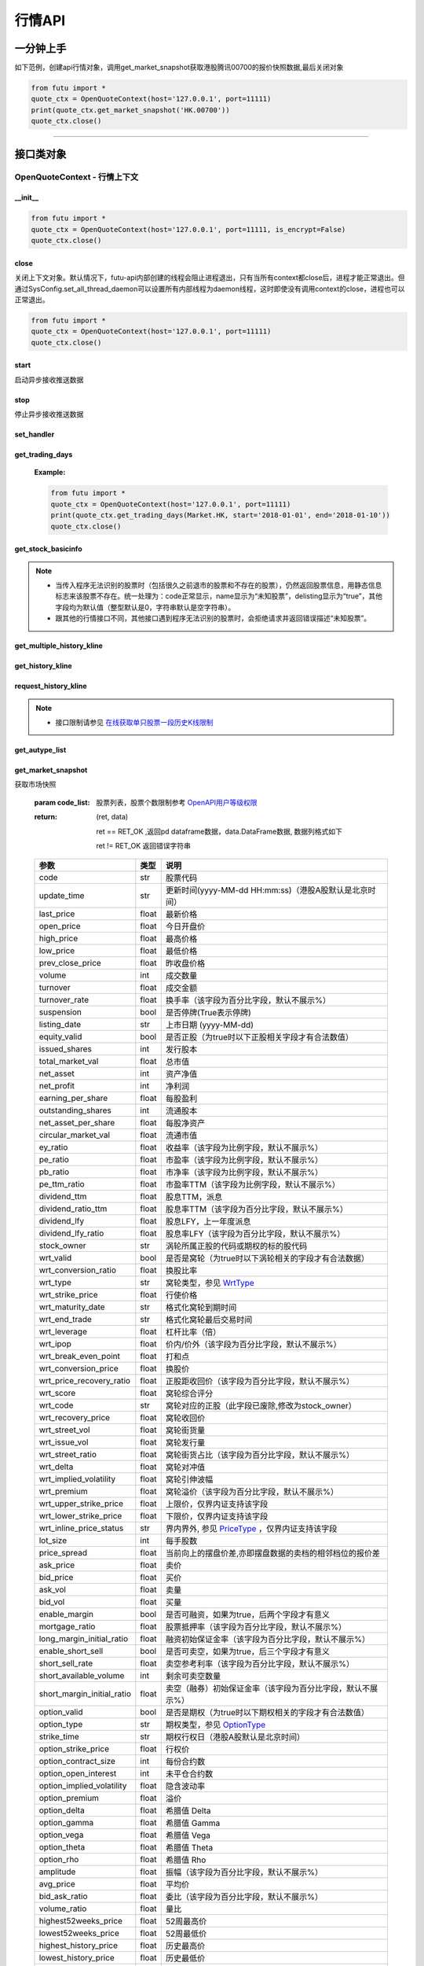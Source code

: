 .. role:: strike
    :class: strike
.. role:: red-strengthen
    :class: red-strengthen


========
行情API
========

 .. _Market: Base_API.html#market
 
 .. _MarketState: Base_API.html#marketstate
 
 .. _SecurityType: Base_API.html#securitytype

 .. _WrtType: Base_API.html#wrttype
 
 .. _SubType: Base_API.html#subtype
 
 .. _KLType: Base_API.html#kltype-k
 
 .. _KLDataStatus: Base_API.html#kldatastatus-k
 
 .. _AuType: Base_API.html#autype-k
 
 .. _KLNoDataMode: Base_API.html#klnodatamode-k
 
 .. _KL_FIELD : Base_API.html#kl-field-k
 
 .. _TickerDirect: Base_API.html#tickerdirect
 
 .. _Plate: Base_API.html#plate
  
 .. _StockHolder: Base_API.html#stockholder

 .. _OptionType: Base_API.html#optiontype

 .. _OptionCondType: Base_API.html#optioncondtype
 
 .. _SysNotifyType: Base_API.html#sysnotifytype
 
 .. _GtwEventType: Base_API.html#gtweventtype

 .. _ProgramStatusType: Base_API.html#programstatustype

 .. _TradeDateType: Base_API.html#tradedatetype
 
 .. _SecurityReferenceType: Base_API.html#securityreferencetype
 
 .. _PushDataType: Base_API.html#pushdatatype
 
 .. _TickerType: Base_API.html#tickertype

 .. _DarkStatus: Base_API.html#darkstatus
 
 .. _SecurityStatus: Base_API.html#securitystatus
 
 .. _OptionAreaType: Base_API.html#optionareatype
 
 .. _IndexOptionType: Base_API.html#indexoptiontype
 
 .. _WarrantType: Base_API.html#warranttype

 .. _Issuer: Base_API.html#issuer

 .. _IpoPeriod: Base_API.html#ipoperiod

 .. _PriceType: Base_API.html#pricetype

 .. _WarrantStatus: Base_API.html#warrantstatus

 .. _ModifyUserSecurity: Base_API.html#modifyusersecurityop

 .. _SortField: Base_API.html#sortfield

 .. _SysConfig.enable_proto_encrypt: Base_API.html#enable_proto_encrypt

 .. _StockField: Base_API.html#stockfield

 .. _SortDir: Base_API.html#sortdir

一分钟上手
============

如下范例，创建api行情对象，调用get_market_snapshot获取港股腾讯00700的报价快照数据,最后关闭对象

.. code:: python

    from futu import *
    quote_ctx = OpenQuoteContext(host='127.0.0.1', port=11111)
    print(quote_ctx.get_market_snapshot('HK.00700'))
    quote_ctx.close()
    
----------------------------


接口类对象
==========

OpenQuoteContext - 行情上下文
-------------------------------------------

__init__
~~~~~~~~~~~~~~~~~~~~~~~~~~~~~~~~~~~~

..  py:function:: __init__(host='127.0.0.1', port=11111, is_encrypt=None)

 构造函数

 :param host: str FutuOpenD监听的IP地址
 :param port: int FutuOpenD监听的IP端口
 :param is_encrypt: bool 是否启用加密。默认为None，表示使用 SysConfig.enable_proto_encrypt_ 的设置。

.. code:: python

    from futu import *
    quote_ctx = OpenQuoteContext(host='127.0.0.1', port=11111, is_encrypt=False)
    quote_ctx.close()


close
~~~~~~~~~~~~~~~~~~~~~~~~~~~~~~~~~~~~

..  py:function:: close

关闭上下文对象。默认情况下，futu-api内部创建的线程会阻止进程退出，只有当所有context都close后，进程才能正常退出。但通过SysConfig.set_all_thread_daemon可以设置所有内部线程为daemon线程，这时即使没有调用context的close，进程也可以正常退出。

.. code:: python

    from futu import *
    quote_ctx = OpenQuoteContext(host='127.0.0.1', port=11111)
    quote_ctx.close()
    
    
start
~~~~~~~~~~~~~~~~~~~~~~~~~~~~~~~~~~~~

..  py:function:: start

启动异步接收推送数据


stop
~~~~~~~~~~~~~~~~~~~~~~~~~~~~~~~~~~~~

..  py:function:: stop

停止异步接收推送数据


set_handler
~~~~~~~~~~~~~~~~~~~~~~~~~~~~~~~~~~~~

..  py:function:: set_handler(self, handler)

 设置异步回调处理对象

 :param handler: 回调处理对象，必须是以下类的子类实例

            ===============================    =========================
             类名                                 说明
            ===============================    =========================
            SysNotifyHandlerBase				OpenD通知处理基类
            StockQuoteHandlerBase               报价处理基类
            OrderBookHandlerBase                摆盘处理基类
            CurKlineHandlerBase                 实时k线处理基类
            TickerHandlerBase                   逐笔处理基类
            RTDataHandlerBase                   分时数据处理基类
            BrokerHandlerBase                   经济队列处理基类
            ===============================    =========================
 :return ret: RET_OK: 设置成功

        其它: 设置失败

get_trading_days
~~~~~~~~~~~~~~~~~~~~~~~~~~~~~~~~~~~~

..  py:function:: get_trading_days(self, market, start=None, end=None)

 获取交易日

 :param market: 市场类型，Market_
 :param start: 起始日期。例如'2018-01-01'。
 :param end: 结束日期。例如'2018-01-01'。
         start和end的组合如下：
            
            ==========    ==========    ========================================
            start类型      end类型       说明
            ==========    ==========    ========================================
            str            str           start和end分别为指定的日期
            None           str           start为end往前365天
            str            None          end为start往后365天
            None           None          end为当前日期，start为end往前365天
            ==========    ==========    ========================================
 :return: (ret_code, content)

        成功时返回(RET_OK, content)，content为字典列表，失败时返回(RET_ERROR, content)，其中content是错误描述字符串


        =================   ===========   ==============================================================================
        参数                  类型                        说明
        =================   ===========   ==============================================================================
        time                str            时间
        trade_date_type     str            标志是一天、上午半天、下午半天，参见 TradeDateType_
        =================   ===========   ==============================================================================

 .. code:: python

        [{'time': '2018-12-22', 'trade_date_type': 'WHOLE'},
         {'time': '2018-12-23', 'trade_date_type': 'WHOLE'},
         {'time': '2018-12-24', 'trade_date_type': 'MORNING'}]

..



        
 :Example:

 .. code:: python

    from futu import *
    quote_ctx = OpenQuoteContext(host='127.0.0.1', port=11111)
    print(quote_ctx.get_trading_days(Market.HK, start='2018-01-01', end='2018-01-10'))
    quote_ctx.close()

get_stock_basicinfo
~~~~~~~~~~~~~~~~~~~~~~~~~~~~~~~~~~~~

..  py:function:: get_stock_basicinfo(self, market, stock_type=SecurityType.STOCK, code_list=None)

 获取指定市场中特定类型的股票基本信息
 
 :param market: 市场类型 Market_
 :param stock_type: 股票类型，参见 SecurityType_，但不支持SecurityType.DRVT 
 :param code_list: 如果不为None，应该是股票code的iterable类型，将只返回指定的股票信息
 :return: (ret_code, content)

        ret_code 等于RET_OK时， content为Pandas.DataFrame数据, 否则为错误原因字符串, 数据列格式如下
        
        =================   ===========   ==============================================================================
        参数                  类型                        说明
        =================   ===========   ==============================================================================
        code                str            股票代码
        name                str            名字
        lot_size            int            每手数量
        stock_type          str            股票类型，参见 SecurityType_
        stock_child_type    str            窝轮子类型，参见 WrtType_
        stock_owner         str            涡轮所属正股的代码，或期权标的股的代码
        option_type         str            期权类型，查看 OptionType_
        strike_time         str            期权行权日（港股A股默认是北京时间）
        strike_price        float          期权行权价
        suspension          bool           期权是否停牌(True表示停牌)
        listing_date        str            上市时间
        stock_id            int            股票id
        delisting           bool           是否退市
        index_option_type   str            指数期权类型
        =================   ===========   ==============================================================================

 :Example:

 .. code-block:: python

    from futu import *
    quote_ctx = OpenQuoteContext(host='127.0.0.1', port=11111)
    print(quote_ctx.get_stock_basicinfo(Market.HK, SecurityType.WARRANT))
    print(quote_ctx.get_stock_basicinfo(Market.US, SecurityType.STOCK, 'US.AAPL'))
    quote_ctx.close()

.. note::

    * 当传入程序无法识别的股票时（包括很久之前退市的股票和不存在的股票），仍然返回股票信息，用静态信息标志来该股票不存在。统一处理为：code正常显示，name显示为“未知股票”，delisting显示为“true”，其他字段均为默认值（整型默认是0，字符串默认是空字符串）。
    * 跟其他的行情接口不同，其他接口遇到程序无法识别的股票时，会拒绝请求并返回错误描述“未知股票”。

:strike:`get_multiple_history_kline`
~~~~~~~~~~~~~~~~~~~~~~~~~~~~~~~~~~~~

..  py:function:: get_multiple_history_kline(self, codelist, start=None, end=None, ktype=KLType.K_DAY, autype=AuType.QFQ)

 获取多只股票的本地历史k线数据

 :param codelist: 股票代码列表，list或str。例如：['HK.00700', 'HK.00001']，'HK.00700,SZ.399001'
 :param start: 起始时间，，例如'2017-06-20'
 :param end: 结束时间，例如'2017-07-20'
 :param ktype: k线类型，参见 KLType_
 :param autype: 复权类型，参见 AuType_
 :return: 成功时返回(RET_OK, [data])，data是DataFrame数据, 数据列格式如下

    =================   ===========   ==============================================================================
    参数                  类型                        说明
    =================   ===========   ==============================================================================
    code                str            股票代码
    time_key            str            k线时间（港股A股默认是北京时间）
    open                float          开盘价
    close               float          收盘价
    high                float          最高价
    low                 float          最低价
    pe_ratio            float          市盈率
    turnover_rate       float          换手率（该字段为百分比字段，默认不展示%）
    volume              int            成交量
    turnover            float          成交额
    change_rate         float          涨跌幅（该字段为百分比字段，默认不展示%）
    last_close          float          昨收价
    =================   ===========   ==============================================================================

	失败时返回(RET_ERROR, data)，其中data是错误描述字符串
	
 :Example:

 .. code-block:: python

    from futu import *
    quote_ctx = OpenQuoteContext(host='127.0.0.1', port=11111)
    print(quote_ctx.get_multiple_history_kline(['HK.00700'], '2017-06-20', '2017-06-25', KLType.K_DAY, AuType.QFQ))
    quote_ctx.close()

:strike:`get_history_kline`
~~~~~~~~~~~~~~~~~~~~~~~~~~~~~~~~~~~~

..  py:function:: get_history_kline(self, code, start=None, end=None, ktype=KLType.K_DAY, autype=AuType.QFQ, fields=[KL_FIELD.ALL])

 :strike:`得到本地历史k线，需先参照帮助文档下载k线`

 :param code: 股票代码
 :param start: 开始时间，例如'2017-06-20'。
 :param end:  结束时间，例如'2017-06-30'。
            start和end的组合如下：
			
              ==========    ==========    ========================================
              start类型      end类型       说明
              ==========    ==========    ========================================
                str            str           start和end分别为指定的日期
                None           str           start为end往前365天
                str            None          end为start往后365天
                None           None          end为当前日期，start为end往前365天
              ==========    ==========    ========================================
 :param ktype: k线类型， 参见 KLType_ 定义
 :param autype: 复权类型, 参见 AuType_ 定义
 :param fields: 需返回的字段列表，参见 KL_FIELD_ 定义 KL_FIELD.ALL  KL_FIELD.OPEN ....
 :return: (ret, data)

        ret == RET_OK 返回pd Dataframe数据, 数据列格式如下

        ret != RET_OK 返回错误字符串

    =================   ===========   ==============================================================================
    参数                  类型                        说明
    =================   ===========   ==============================================================================
    code                str            股票代码
    time_key            str            k线时间（港股A股默认是北京时间）
    open                float          开盘价
    close               float          收盘价
    high                float          最高价
    low                 float          最低价
    pe_ratio            float          市盈率
    turnover_rate       float          换手率（该字段为百分比字段，默认不展示%）
    volume              int            成交量
    turnover            float          成交额
    change_rate         float          涨跌幅（该字段为百分比字段，默认不展示%）
    last_close          float          昨收价
    =================   ===========   ==============================================================================

	
 :Example:

 .. code:: python

    from futu import *
    quote_ctx = OpenQuoteContext(host='127.0.0.1', port=11111)
    print(quote_ctx.get_history_kline('HK.00700', start='2017-06-20', end='2017-06-22'))
    quote_ctx.close()

request_history_kline
~~~~~~~~~~~~~~~~~~~~~~~~~~~~~~~~~~~~

..  py:function:: request_history_kline(self, code, start=None, end=None, ktype=KLType.K_DAY, autype=AuType.QFQ, fields=[KL_FIELD.ALL], max_count=1000, page_req_key=None)

 获取k线，不需要事先下载k线数据。

 :param code: 股票代码
 :param start: 开始时间，例如'2017-06-20'
 :param end:  结束时间，例如'2017-07-20'。
              start和end的组合如下：
			  
              ==========    ==========    ========================================
              start类型      end类型       说明
              ==========    ==========    ========================================
                str            str           start和end分别为指定的日期
                None           str           start为end往前365天
                str            None          end为start往后365天
                None           None          end为当前日期，start为end往前365天
              ==========    ==========    ========================================
			  
 :param ktype: k线类型， 参见 KLType_ 定义
 :param autype: 复权类型, 参见 AuType_ 定义
 :param fields: 需返回的字段列表，参见 KL_FIELD_ 定义 KL_FIELD.ALL  KL_FIELD.OPEN ....
 :param max_count: 本次请求最大返回的数据点个数，传None表示返回start和end之间所有的数据。
 :param page_req_key: 分页请求的key。如果start和end之间的数据点多于max_count，那么后续请求时，要传入上次调用返回的page_req_key。初始请求时应该传None。
 :return: (ret, data, page_req_key)

        ret == RET_OK 返回pd dataframe数据，data.DataFrame数据, 数据列格式如下。page_req_key在分页请求时（即max_count>0）可能返回，并且需要在后续的请求中传入。如果没有更多数据，page_req_key返回None。

        ret != RET_OK 返回错误字符串

    =================   ===========   ==============================================================================
    参数                  类型                        说明
    =================   ===========   ==============================================================================
    code                str            股票代码
    time_key            str            k线时间（港股A股默认是北京时间）
    open                float          开盘价
    close               float          收盘价
    high                float          最高价
    low                 float          最低价
    pe_ratio            float          市盈率（该字段为比例字段，默认不展示%）
    turnover_rate       float          换手率
    volume              int            成交量
    turnover            float          成交额
    change_rate         float          涨跌幅
	last_close          float          昨收价
    =================   ===========   ==============================================================================

	
 :Example:

 .. code:: python

    from futu import *
    quote_ctx = OpenQuoteContext(host='127.0.0.1', port=11111)
    ret, data, page_req_key = quote_ctx.request_history_kline('HK.00700', start='2017-06-20', end='2018-06-22', max_count=50) #请求开头50个数据
    print(ret, data)
    ret, data, page_req_key = quote_ctx.request_history_kline('HK.00700', start='2017-06-20', end='2018-06-22', max_count=50, page_req_key=page_req_key) #请求下50个数据
    print(ret, data)
    quote_ctx.close()

.. note::

    * 接口限制请参见 `在线获取单只股票一段历史K线限制 <../protocol/intro.html#id37>`_
	
:strike:`get_autype_list`
~~~~~~~~~~~~~~~~~~~~~~~~~~~~~~~~~~~~

..  py:function:: get_autype_list(self, code_list)

 获取给定股票列表的复权因子

 :param code_list: 股票列表，例如['HK.00700']
 :return: (ret, data)

        ret == RET_OK 返回pd dataframe数据，data.DataFrame数据, 数据列格式如下

        ret != RET_OK 返回错误字符串

 =====================   ===========   ====================================================================================
 参数                      类型                        说明
 =====================   ===========   ====================================================================================
 code                    str            股票代码
 ex_div_date             str            除权除息日
 split_ratio             float          拆合股比例（该字段为比例字段，展示为小数表示）例如，对于5股合1股为5.0，对于1股拆5股为0.2
 per_cash_div            float          每股派现
 per_share_div_ratio     float          每股送股比例（该字段为比例字段，展示为小数表示）
 per_share_trans_ratio   float          每股转增股比例（该字段为比例字段，展示为小数表示）
 allotment_ratio         float          每股配股比例（该字段为比例字段，展示为小数表示）
 allotment_price         float          配股价
 stk_spo_ratio           float          增发比例（该字段为比例字段，展示为小数表示）
 stk_spo_price           float          增发价格
 forward_adj_factorA     float          前复权因子A
 forward_adj_factorB     float          前复权因子B
 backward_adj_factorA    float          后复权因子A
 backward_adj_factorB    float          后复权因子B
 =====================   ===========   ====================================================================================
		
 :Example:

 .. code:: python

    from futu import *
    quote_ctx = OpenQuoteContext(host='127.0.0.1', port=11111)
    print(quote_ctx.get_autype_list(["HK.00700"]))
    quote_ctx.close()

get_market_snapshot
~~~~~~~~~~~~~~~~~~~~~~~~~~~~~~~~~~~~

..  py:function:: get_market_snapshot(self, code_list)

获取市场快照

 :param code_list: 股票列表，股票个数限制参考 `OpenAPI用户等级权限 <../protocol/intro.html#id31>`_
 :return: (ret, data)

        ret == RET_OK ,返回pd dataframe数据，data.DataFrame数据, 数据列格式如下

        ret != RET_OK 返回错误字符串

 ============================   =============   ===================================================================
 参数                             类型                       说明
 ============================   =============   ===================================================================
 code                            str            股票代码
 update_time                     str            更新时间(yyyy-MM-dd HH:mm:ss)（港股A股默认是北京时间）
 last_price                      float          最新价格
 open_price                      float          今日开盘价
 high_price                      float          最高价格
 low_price                       float          最低价格
 prev_close_price                float          昨收盘价格
 volume                          int            成交数量
 turnover                        float          成交金额
 turnover_rate                   float          换手率（该字段为百分比字段，默认不展示%）
 suspension                      bool           是否停牌(True表示停牌)
 listing_date                    str            上市日期 (yyyy-MM-dd)
 equity_valid                    bool           是否正股（为true时以下正股相关字段才有合法数值）
 issued_shares                   int            发行股本
 total_market_val                float          总市值
 net_asset                       int            资产净值
 net_profit                      int            净利润
 earning_per_share               float          每股盈利
 outstanding_shares              int            流通股本
 net_asset_per_share             float          每股净资产
 circular_market_val             float          流通市值
 ey_ratio                        float          收益率（该字段为比例字段，默认不展示%）
 pe_ratio                        float          市盈率（该字段为比例字段，默认不展示%）
 pb_ratio                        float          市净率（该字段为比例字段，默认不展示%）
 pe_ttm_ratio                    float          市盈率TTM（该字段为比例字段，默认不展示%）
 dividend_ttm                    float          股息TTM，派息
 dividend_ratio_ttm              float          股息率TTM（该字段为百分比字段，默认不展示%）
 dividend_lfy                    float          股息LFY，上一年度派息
 dividend_lfy_ratio              float          股息率LFY（该字段为百分比字段，默认不展示%）
 stock_owner                     str            涡轮所属正股的代码或期权的标的股代码
 wrt_valid                       bool           是否是窝轮（为true时以下涡轮相关的字段才有合法数据）
 wrt_conversion_ratio            float          换股比率
 wrt_type                        str            窝轮类型，参见 WrtType_
 wrt_strike_price                float          行使价格
 wrt_maturity_date               str            格式化窝轮到期时间
 wrt_end_trade                   str            格式化窝轮最后交易时间
 wrt_leverage                    float          杠杆比率（倍）
 wrt_ipop                        float          价内/价外（该字段为百分比字段，默认不展示%）
 wrt_break_even_point            float          打和点
 wrt_conversion_price            float          换股价
 wrt_price_recovery_ratio        float          正股距收回价（该字段为百分比字段，默认不展示%）
 wrt_score                       float          窝轮综合评分
 wrt_code                        str            窝轮对应的正股（此字段已废除,修改为stock_owner）
 wrt_recovery_price              float          窝轮收回价
 wrt_street_vol                  float          窝轮街货量
 wrt_issue_vol                   float          窝轮发行量
 wrt_street_ratio                float          窝轮街货占比（该字段为百分比字段，默认不展示%）
 wrt_delta                       float          窝轮对冲值
 wrt_implied_volatility          float          窝轮引伸波幅
 wrt_premium                     float          窝轮溢价（该字段为百分比字段，默认不展示%）
 wrt_upper_strike_price          float          上限价，仅界内证支持该字段
 wrt_lower_strike_price          float          下限价，仅界内证支持该字段
 wrt_inline_price_status         str            界内界外, 参见 PriceType_ ，仅界内证支持该字段
 lot_size                        int            每手股数
 price_spread                    float          当前向上的摆盘价差,亦即摆盘数据的卖档的相邻档位的报价差
 ask_price                       float          卖价
 bid_price                       float          买价
 ask_vol                         float          卖量
 bid_vol                         float          买量
 enable_margin                   bool           是否可融资，如果为true，后两个字段才有意义
 mortgage_ratio                  float          股票抵押率（该字段为百分比字段，默认不展示%）
 long_margin_initial_ratio       float          融资初始保证金率（该字段为百分比字段，默认不展示%）
 enable_short_sell               bool           是否可卖空，如果为true，后三个字段才有意义
 short_sell_rate                 float          卖空参考利率（该字段为百分比字段，默认不展示%）
 short_available_volume          int            剩余可卖空数量
 short_margin_initial_ratio      float          卖空（融券）初始保证金率（该字段为百分比字段，默认不展示%）
 option_valid                    bool           是否是期权（为true时以下期权相关的字段才有合法数值）
 option_type                     str            期权类型，参见 OptionType_
 strike_time                     str            期权行权日（港股A股默认是北京时间）
 option_strike_price             float          行权价
 option_contract_size            int            每份合约数
 option_open_interest            int            未平仓合约数
 option_implied_volatility       float          隐含波动率
 option_premium                  float          溢价
 option_delta                    float          希腊值 Delta
 option_gamma                    float          希腊值 Gamma
 option_vega                     float          希腊值 Vega
 option_theta                    float          希腊值 Theta
 option_rho                      float          希腊值 Rho
 amplitude                       float          振幅（该字段为百分比字段，默认不展示%）
 avg_price                       float          平均价
 bid_ask_ratio                   float          委比（该字段为百分比字段，默认不展示%）
 volume_ratio                    float          量比
 highest52weeks_price            float          52周最高价
 lowest52weeks_price             float          52周最低价
 highest_history_price           float          历史最高价
 lowest_history_price            float          历史最低价
 plate_valid                     bool           是否为板块类型（为true时以下板块类型字段才有合法数值）
 plate_raise_count               int            板块类型上涨支数
 plate_fall_count                int            板块类型下跌支数
 plate_equal_count               int            板块类型平盘支数
 index_valid                     bool           是否有指数类型（为true时以下指数类型字段才有合法数值）
 index_raise_count               int            指数类型上涨支数
 index_fall_count                int            指数类型下跌支数
 index_equal_count               int            指数类型平盘支数
 status                          str            股票状态，见 SecurityStatus_ 
 net_open_interest               int            净未平仓合约数
 expiry_date_distance            int            距离到期日天数
 contract_nominal_value          float          合约名义金额
 owner_lot_multiplier            float          相等正股手数，指数期权无该字段
 option_area_type                str            期权地区类型，见 OptionAreaType_
 contract_multiplier             float          合约乘数，指数期权特有字段
 pre_price                       float          盘前价格。 
 pre_high_price                  float          盘前最高价。 
 pre_low_price                   float          盘前最低价。 
 pre_volume                      int            盘前成交量。 
 pre_turnover                    float          盘前成交额。 
 pre_change_val                  float          盘前涨跌额。 
 pre_change_rate                 float          盘前涨跌幅（该字段为百分比字段，默认不展示%）。 
 pre_amplitude                   float          盘前振幅（该字段为百分比字段，默认不展示%）。 
 after_price                       float          盘后价格。 
 after_high_price                  float          盘后最高价。 
 after_low_price                   float          盘后最低价。 
 after_volume                      int            盘后成交量。 科创板支持该数据。
 after_turnover                    float          盘后成交额。 科创板支持该数据。
 after_change_val                  float          盘后涨跌额。 
 after_change_rate                 float          盘后涨跌幅（该字段为百分比字段，默认不展示%）。 
 after_amplitude                   float          盘后振幅（该字段为百分比字段，默认不展示%）。 
 ============================   =============   ===================================================================

 :Example:

 .. code:: python

    from futu import *
    quote_ctx = OpenQuoteContext(host='127.0.0.1', port=11111)
    print(quote_ctx.get_market_snapshot(['SH.600000', 'HK.00700']))
    quote_ctx.close()

.. note::

    * 接口限制请参见 `获取股票快照限制 <../protocol/intro.html#id31>`_
	
get_rt_data
~~~~~~~~~~~~~~~~~~~~~~~~~~~~~~~~~~~~

..  py:function:: get_rt_data(self, code)

 获取指定股票的分时数据

 :param code: 股票代码，例如，HK.00700，US.AAPL
 :return (ret, data): ret == RET_OK 返回pd Dataframe数据, 数据列格式如下

        ret != RET_OK 返回错误字符串

=====================   ===========   ===================================================================
参数                      类型                        说明
=====================   ===========   ===================================================================
code                    str            股票代码
time                    str            时间(yyyy-MM-dd HH:mm:ss)（港股A股默认是北京时间）
is_blank                bool           数据状态；正常数据为False，伪造数据为True
opened_mins             int            零点到当前多少分钟
cur_price               float          当前价格
last_close              float          昨天收盘的价格
avg_price               float          平均价格（对于期权，该字段为None）
volume                  float          成交量
turnover                float          成交金额
=====================   ===========   ===================================================================

 :Example:

 .. code:: python

    from futu import *
    quote_ctx = OpenQuoteContext(host='127.0.0.1', port=11111)
    quote_ctx.subscribe(['HK.00700'], [SubType.RT_DATA])
    print(quote_ctx.get_rt_data('HK.00700'))
    quote_ctx.close()
	
get_plate_stock
~~~~~~~~~~~~~~~~~~~~~~~~~~~~~~~~~~~~

..  py:function:: get_plate_stock(self, plate_code, sort_field=SortField.CODE, ascend=True)

 获取特定板块下的股票列表

 :param plate_code: 板块代码，string，例如，“SH.BK0001”，“SH.BK0002”，先利用获取子板块列表函数获取子板块代码
 :param sort_field: 排序字段，SortField，根据哪些字段排序 SortField_
 :param ascend: 排序方向，bool，True升序，False降序

 :return (ret, data): ret == RET_OK 返回pd dataframe数据，data.DataFrame数据, 数据列格式如下

        ret != RET_OK 返回错误字符串

        =====================   ===========   ==============================================================
        参数                      类型                        说明
        =====================   ===========   ==============================================================
        code                    str            股票代码
        lot_size                int            每手股数
        stock_name              str            股票名称
        stock_type              str            股票类型，参见 SecurityType_
        list_time               str            上市时间（港股A股默认是北京时间）
        stock_id                int            股票id
        =====================   ===========   ==============================================================

 :Example:

 .. code:: python

    from futu import *
    quote_ctx = OpenQuoteContext(host='127.0.0.1', port=11111)
    print(quote_ctx.get_plate_stock('HK.BK1001'))
    quote_ctx.close()		
    	
.. note::

    *   该接口也可用于获取指数成份股, 如获取上证指数成份股:
    * 	接口限制请参见 `获取板块下的股票限制 <../protocol/intro.html#id33>`_
		 .. code:: python
		
		    from futu import *
		    quote_ctx = OpenQuoteContext(host='127.0.0.1', port=11111)
		    print(quote_ctx.get_plate_stock('SH.000001'))
		    quote_ctx.close()		
			    
    *   部分常用的板块或指数代码如下:
    
        =====================  ==============================================================
            代码                      说明
        =====================  ==============================================================
        HK.HSI Constituent         恒指成份股
        HK.HSCEI Stock             国指成份股
        HK.Motherboard             港股主板
        HK.GEM                     港股创业板
        HK.BK1910                  所有港股
        HK.BK1911                  主板H股
        HK.BK1912                  创业板H股
        HK.Fund                    港股基金
        HK.BK1600                  富途热门(港)
        SH.3000000                 上海主板
        SH.BK0901                  上证B股
        SH.BK0902                  深证B股 
        SH.3000002                 沪深指数
        SH.3000005                 沪深全部A股
        SH.BK0600                  富途热门(沪深)
        SH.BK0992                  科创板
        SZ.3000001                 深证主板
        SZ.3000003                 中小企业板块
        SZ.3000004                 深证创业板
        US.USAALL                  所有美股
        =====================  ==============================================================
   
        
get_plate_list
~~~~~~~~~~~~~~~~~~~~~~~~~~~~~~~~~~~~

..  py:function:: get_plate_list(self, market, plate_class)

 获取板块集合下的子板块列表

 :param market: 市场标识，注意这里不区分沪和深，输入沪或者深都会返回沪深市场的子板块（这个是和客户端保持一致的）参见 Market_
 :param plate_class: 板块分类，参见 Plate_
 :return (ret, data): ret == RET_OK 返回pd Dataframe数据，数据列格式如下

        ret != RET_OK 返回错误字符串

        =====================   ===========   ==============================================================
        参数                      类型                        说明
        =====================   ===========   ==============================================================
        code                    str            股票代码
        plate_name              str            板块名字
        plate_id                str            板块id
        =====================   ===========   ==============================================================

 :Example:

 .. code:: python

    from futu import *
    quote_ctx = OpenQuoteContext(host='127.0.0.1', port=11111)
    print(quote_ctx.get_plate_list(Market.HK, Plate.ALL))
    quote_ctx.close()
	
.. note::

    * 	接口限制请参见 `获取板块下的股票限制 <../protocol/intro.html#id32>`_    
	
get_broker_queue
~~~~~~~~~~~~~~~~~~~~~~~~~~~~~~~~~~~~

..  py:function:: get_broker_queue(self, code)

 获取股票的经纪队列

 :param code: 股票代码
 :return: (ret, bid_frame_table, ask_frame_table)或(ret, err_message, err_message)

        ret == RET_OK，bid_frame_table，ask_frame_table 返回pd dataframe数据，数据列格式如下

        ret != RET_OK 返回错误字符串

        bid_frame_table 经纪买盘数据
        
        =====================   ===========   ==============================================================
        参数                      类型                        说明
        =====================   ===========   ==============================================================
        code                    str             股票代码
        bid_broker_id           int             经纪买盘id
        bid_broker_name         str             经纪买盘名称
        bid_broker_pos          int             经纪档位
        =====================   ===========   ==============================================================

        ask_frame_table 经纪卖盘数据
        
        =====================   ===========   ==============================================================
        参数                      类型                        说明
        =====================   ===========   ==============================================================
        code                    str             股票代码
        ask_broker_id           int             经纪卖盘id
        ask_broker_name         str             经纪卖盘名称
        ask_broker_pos          int             经纪档位
        =====================   ===========   ==============================================================

 :Example:

 .. code:: python

    from futu import *
    quote_ctx = OpenQuoteContext(host='127.0.0.1', port=11111)
    quote_ctx.subscribe(['HK.00700'], [SubType.BROKER])
    print(quote_ctx.get_broker_queue('HK.00700'))
    quote_ctx.close()
		
subscribe
~~~~~~~~~~~~~~~~~~~~~~~~~~~~~~~~~~~~

..  py:function:: subscribe(self, code_list, subtype_list, is_first_push=True, subscribe_push=True)

 订阅注册需要的实时信息，指定股票和订阅的数据类型即可，港股订阅需要Lv2行情。 

 :param code_list: 需要订阅的股票代码列表
 :param subtype_list: 需要订阅的数据类型列表，参见 SubType_
 :param is_first_push: 订阅成功之后是否马上推送一次数据
 :param subscribe_push: 订阅后推送
 :return: (ret, err_message)

        ret == RET_OK err_message为None
        
        ret != RET_OK err_message为错误描述字符串
        
 :Example:

 .. code:: python

    from futu import *
    quote_ctx = OpenQuoteContext(host='127.0.0.1', port=11111)
    print(quote_ctx.subscribe(['HK.00700'], [SubType.QUOTE]))
    quote_ctx.close()

.. note::

    * 接口限制请参见 `订阅反订阅限制 <../protocol/intro.html#id28>`_
	
		
unsubscribe
~~~~~~~~~~~~~~~~~~~~~~~~~~~~~~~~~~~~

..  py:function:: unsubscribe(self, code_list, subtype_list, unsubscribe_all=False)

 取消订阅
 
 :param code_list: 取消订阅的股票代码列表
 :param subtype_list: 取消订阅的类型，参见 SubType_
 :param unsubscribe_all: 取消所有订阅，为True时忽略其他参数，或可使用 `unsubscribe_all <./Quote_API.html#unsubscribe_all>`_ 接口
 :return: (ret, err_message)
        
        ret == RET_OK err_message为None
        
        ret != RET_OK err_message为错误描述字符串
     
 :Example:

 .. code:: python

    from futu import *
    quote_ctx = OpenQuoteContext(host='127.0.0.1', port=11111)
    print(quote_ctx.unsubscribe(['HK.00700'], [SubType.QUOTE]))
    quote_ctx.close()	 
  
.. note::

    * 接口限制请参见 `订阅反订阅限制 <../protocol/intro.html#id28>`_

unsubscribe_all
~~~~~~~~~~~~~~~~~~~~~~~~~~~~~~~~~~~~

..  py:function:: unsubscribe_all(self)

 取消所有订阅

 :return: (ret, err_message)

        ret == RET_OK err_message为None

        ret != RET_OK err_message为错误描述字符串

 :Example:

 .. code:: python

    from futu import *
    quote_ctx = OpenQuoteContext(host='127.0.0.1', port=11111)
    print(quote_ctx.unsubscribe_all())
    quote_ctx.close()

.. note::

    * 接口限制请参见 `订阅反订阅限制 <../protocol/intro.html#id28>`_
  
query_subscription
~~~~~~~~~~~~~~~~~~~~~~~~~~~~~~~~~~~~

..  py:function:: query_subscription(self, is_all_conn=True)

 查询已订阅的实时信息

 :param is_all_conn: 是否返回所有连接的订阅状态,不传或者传False只返回当前连接数据
 :return: (ret, data)  
        
        ret != RET_OK 返回错误字符串
        
        ret == RET_OK 返回 定阅信息的字典数据 ，格式如下:
        
 .. code:: python

        {
            'total_used': 4,    # 所有连接已使用的定阅额度
            'own_used': 0,       # 当前连接已使用的定阅额度
            'remain': 496,       #  剩余的定阅额度
            'sub_list':          #  每种定阅类型对应的股票列表
            {
                'BROKER': ['HK.00700', 'HK.02318'],
                'RT_DATA': ['HK.00700', 'HK.02318']
            }
        }

 :Example:

 .. code:: python

    from futu import *
    quote_ctx = OpenQuoteContext(host='127.0.0.1', port=11111)
    print(quote_ctx.query_subscription())
    quote_ctx.close()
        
		
get_global_state
~~~~~~~~~~~~~~~~~~~~~~~~~~~~~~~~~~~~

..  py:function:: get_global_state(self)

 获取全局状态

 :return: (ret, data)

		ret == RET_OK data为包含全局状态的字典，含义如下

		ret != RET_OK data为错误描述字符串

		=====================   ===========   ==============================================================
		key                      value类型                        说明
		=====================   ===========   ==============================================================
		market_sz               str            深圳市场状态，参见 MarketState_
		market_sh               str            上海市场状态，参见 MarketState_
		market_hk               str            香港市场状态，参见 MarketState_
		market_hkfuture         str            香港期货市场状态，参见 MarketState_
		market_us               str            美国市场状态，参见 MarketState_
		server_ver              str            FutuOpenD版本号
		trd_logined             bool           True：已登录交易服务器，False: 未登录交易服务器
		qot_logined             bool           True：已登录行情服务器，False: 未登录行情服务器
		timestamp               str            当前格林威治时间戳(秒）
		local_timestamp         float          FutuOpenD运行机器的当前时间戳(秒)
		=====================   ===========   ==============================================================
 
 :Example:

 .. code:: python

    from futu import *
    quote_ctx = OpenQuoteContext(host='127.0.0.1', port=11111)
    print(quote_ctx.get_global_state())
    quote_ctx.close()

get_stock_quote
~~~~~~~~~~~~~~~~~~~~~~~~~~~~~~~~~~~~

..  py:function:: get_stock_quote(self, code_list)

 获取订阅股票报价的实时数据，有订阅要求限制

 :param code_list: 股票代码列表，必须确保code_list中的股票均订阅成功后才能够执行
 :return: (ret, data)

        ret == RET_OK 返回pd dataframe数据，数据列格式如下

        ret != RET_OK 返回错误字符串

        ======================  ===========   ==============================================================
        参数                      类型                        说明
        ======================  ===========   ==============================================================
        code                    str            股票代码
        data_date               str            日期
        data_time               str            时间（港股A股默认是北京时间）
        last_price              float          最新价格
        open_price              float          今日开盘价
        high_price              float          最高价格
        low_price               float          最低价格
        prev_close_price        float          昨收盘价格
        volume                  int            成交数量
        turnover                float          成交金额
        turnover_rate           float          换手率（该字段为百分比字段，默认不展示%）
        amplitude               int            振幅（该字段为百分比字段，默认不展示%）
        suspension              bool           是否停牌(True表示停牌)
        listing_date            str            上市日期 (yyyy-MM-dd)
        price_spread            float          当前向上的价差，亦即摆盘数据的卖档的相邻档位的报价差
        dark_status             str            暗盘交易状态，见 DarkStatus_
		status                  str            股票状态，见 SecurityStatus_ 
        strike_price            float          行权价
        contract_size           int            每份合约数
        open_interest           int            未平仓合约数
        implied_volatility      float          隐含波动率（该字段为百分比字段，默认不展示%）
        premium                 float          溢价（该字段为百分比字段，默认不展示%）
        delta                   float          希腊值 Delta
        gamma                   float          希腊值 Gamma
        vega                    float          希腊值 Vega
        theta                   float          希腊值 Theta
        rho                     float          希腊值 Rho
        net_open_interest       int            净未平仓合约数
        expiry_date_distance    int            距离到期日天数
        contract_nominal_value  float          合约名义金额
        owner_lot_multiplier    float          相等正股手数，指数期权无该字段
        option_area_type        str            期权地区类型，见 OptionAreaType_
        contract_multiplier     float          合约乘数，指数期权特有字段
        pre_price               float          盘前价格。 
        pre_high_price          float          盘前最高价。 
        pre_low_price           float          盘前最低价。 
        pre_volume              int            盘前成交量。 
        pre_turnover            float          盘前成交额。 
        pre_change_val          float          盘前涨跌额。 
        pre_change_rate         float          盘前涨跌幅（该字段为百分比字段，默认不展示%）。 
        pre_amplitude           float          盘前振幅（该字段为百分比字段，默认不展示%）。 
        after_price             float          盘后价格。 
        after_high_price        float          盘后最高价。 
        after_low_price         float          盘后最低价。 
        after_volume            int            盘后成交量。 科创板支持此数据。
        after_turnover          float          盘后成交额。 科创板支持此数据。
        after_change_val        float          盘后涨跌额。 
        after_change_rate       float          盘后涨跌幅（该字段为百分比字段，默认不展示%）。 
        after_amplitude         float          盘后振幅（该字段为百分比字段，默认不展示%）。 
        ======================  ===========   ==============================================================
        
 :Example:

 .. code:: python

    from futu import *
    quote_ctx = OpenQuoteContext(host='127.0.0.1', port=11111)
    code_list = ['US.AAPL210115C185000']
    print(quote_ctx.subscribe(code_list, [SubType.QUOTE]))
    print(quote_ctx.get_stock_quote(code_list))
    quote_ctx.close()
        
get_rt_ticker
~~~~~~~~~~~~~~~~~~~~~~~~~~~~~~~~~~~~

..  py:function:: get_rt_ticker(self, code, num=500)

 获取指定股票的实时逐笔。取最近num个逐笔

 :param code: 股票代码
 :param num: 最近ticker个数，最多可获取1000个
 :return: (ret, data)

        ret == RET_OK 返回pd dataframe数据，数据列格式如下

        ret != RET_OK 返回错误字符串

        =====================   ===========   ==============================================================
        参数                      类型                        说明
        =====================   ===========   ==============================================================
        code                     str            股票代码
        sequence                 int            逐笔序号
        time                     str            成交时间（港股A股默认是北京时间）
        price                    float          成交价格
        volume                   int            成交数量（股数）
        turnover                 float          成交金额
        ticker_direction         str            逐笔方向
        type                     str            逐笔类型，参见 TickerType_
        =====================   ===========   ==============================================================

 :Example:

 .. code:: python

    from futu import *
    quote_ctx = OpenQuoteContext(host='127.0.0.1', port=11111)
    quote_ctx.subscribe(['HK.00700'], [SubType.TICKER])
    print(quote_ctx.get_rt_ticker('HK.00700', 10))
    quote_ctx.close()
	
.. note::

    * 接口限制请参见 `获取逐笔限制 <../protocol/intro.html#id29>`_
	
get_cur_kline
~~~~~~~~~~~~~~~~~~~~~~~~~~~~~~~~~~~~

..  py:function:: get_cur_kline(self, code, num, ktype=SubType.K_DAY, autype=AuType.QFQ)

 实时获取指定股票最近num个K线数据

 :param code: 股票代码
 :param num:  k线数据个数，最多1000根
 :param ktype: k线类型，参见 KLType_
 :param autype: 复权类型，参见 AuType_
 :return: (ret, data)

        ret == RET_OK 返回pd dataframe数据，数据列格式如下

        ret != RET_OK 返回错误字符串

        =====================   ===========   ==============================================================
        参数                      类型                        说明
        =====================   ===========   ==============================================================
        code                     str            股票代码
        time_key                 str            时间（港股A股默认是北京时间）
        open                     float          开盘价
        close                    float          收盘价
        high                     float          最高价
        low                      float          最低价
        volume                   int            成交量
        turnover                 float          成交额
        pe_ratio                 float          市盈率
        turnover_rate            float          换手率（该字段为百分比字段，展示为小数表示）
        =====================   ===========   ==============================================================
		
 :Example:

 .. code:: python

    from futu import *
    quote_ctx = OpenQuoteContext(host='127.0.0.1', port=11111)
    quote_ctx.subscribe(['HK.00700'], [SubType.K_DAY])
    print(quote_ctx.get_cur_kline('HK.00700', 10, SubType.K_DAY, AuType.QFQ))
    quote_ctx.close()

.. note::

    * 接口限制请参见 `获取K线限制 <../protocol/intro.html#k>`_
	
get_order_book
~~~~~~~~~~~~~~~~~~~~~~~~~~~~~~~~~~~~

..  py:function:: get_order_book(self, code)

 获取实时摆盘数据

 :param code: 股票代码
 :return: (ret, data)

 ret == RET_OK 返回字典，数据格式如下::
 
  {
  'code': 股票代码
  'svr_recv_time_bid': 富途服务器从交易所收到数据的时间(for bid) 部分数据的接收时间为零，例如服务器重启或第一次推送的缓存数据。
  'svr_recv_time_ask': 富途服务器从交易所收到数据的时间(for ask)
  'Ask': [ (ask_price1, ask_volume1，order_num), (ask_price2, ask_volume2, order_num),…]
  'Bid': [ (bid_price1, bid_volume1, order_num), (bid_price2, bid_volume2, order_num),…]
  }

 | 'Ask'：卖盘
 | 'Bid': 买盘
 | 每个元组的含义是(委托价格，委托数量，委托订单数)

 ret != RET_OK 返回错误字符串
    
        
 :Example:

 .. code:: python

    from futu import *
    quote_ctx = OpenQuoteContext(host='127.0.0.1', port=11111)
    quote_ctx.subscribe(['HK.00700'], [SubType.ORDER_BOOK])
    print(quote_ctx.get_order_book('HK.00700'))
    quote_ctx.close()



:strike:`get_multi_points_history_kline`
~~~~~~~~~~~~~~~~~~~~~~~~~~~~~~~~~~~~~~~~~~~~~~~~~~~~~~~~~~~~~~~~~~~~

..  py:function:: get_multi_points_history_kline(self, code_list, dates, fields, ktype=KLType.K_DAY, autype=AuType.QFQ, no_data_mode=KLNoDataMode.FORWARD)

 从本地历史K线中获取多支股票多个时间点的指定数据列

 :param code_list: 单个或多个股票 'HK.00700'  or  ['HK.00700', 'HK.00001']
 :param dates: 单个或多个日期 '2017-01-01' or ['2017-01-01', '2017-01-02']，最多5个时间点
 :param fields: 单个或多个数据列 KL_FIELD.ALL or [KL_FIELD.DATE_TIME, KL_FIELD.OPEN]
 :param ktype: K线类型 KLType_
 :param autype: 复权类型 AuType_ 
 :param no_data_mode: 指定时间为非交易日时，对应的k线数据取值模式，参见 KLNoDataMode_
 :return: (ret, data)

        ret == RET_OK 返回pd dataframe数据，固定表头包括'code'(代码) 'time_point'(指定的日期) 'data_status' (KLDataStatus)。数据列格式如下

        ret != RET_OK 返回错误字符串

    =================   ===========   ==============================================================================
    参数                  类型                        说明
    =================   ===========   ==============================================================================
    code                str            股票代码
    time_point          str            请求的时间（港股A股默认是北京时间）
    data_status         str            数据点是否有效，参见 KLDataStatus_
    time_key            str            k线时间（港股A股默认是北京时间）
    open                float          开盘价
    close               float          收盘价
    high                float          最高价
    low                 float          最低价
    pe_ratio            float          市盈率
    turnover_rate       float          换手率（该字段为百分比字段，默认不展示%）
    volume              int            成交量
    turnover            float          成交额
    change_rate         float          涨跌幅（该字段为百分比字段，默认不展示%）
    last_close          float          昨收价
    =================   ===========   ==============================================================================
    
 :Example:

 .. code:: python

    from futu import *
    quote_ctx = OpenQuoteContext(host='127.0.0.1', port=11111)
    print(quote_ctx.get_multi_points_history_kline(['HK.00700'], ['2017-06-20', '2017-06-25'], KL_FIELD.ALL, KLType.K_DAY, AuType.QFQ))
    quote_ctx.close()	
	
	
	
get_referencestock_list
~~~~~~~~~~~~~~~~~~~~~~~~~~~~~~~~~~~~

..  py:function:: get_referencestock_list(self, code, reference_type)


 获取证券的关联数据
 
 :param code: 证券id，str，例如HK.00700
 :param reference_type: 要获得的相关数据，参见 SecurityReferenceType_ 。例如WARRANT，表示获取正股相关的涡轮
 :return: (ret, data)

		ret == RET_OK 返回pd dataframe数据，数据列格式如下

		ret != RET_OK 返回错误字符串
		
		=================   ===========   ==============================================================================
		参数                  类型                        说明
		=================   ===========   ==============================================================================
		code                str            证券代码
		lot_size            int            每手数量
		stock_type          str            证券类型，参见 SecurityType_
		stock_name          str            证券名字
		list_time           str            上市时间（港股A股默认是北京时间）
		wrt_valid           bool           是否是窝轮，如果为True，下面wrt开头的字段有效
		wrt_type            str            窝轮类型，参见 WrtType_
		wrt_code            str            所属正股
		=================   ===========   ==============================================================================
		
 :Example:

 .. code:: python

    from futu import *
    quote_ctx = OpenQuoteContext(host='127.0.0.1', port=11111)
    print(quote_ctx.get_referencestock_list('HK.00700', SecurityReferenceType.WARRANT))
    quote_ctx.close()	


get_owner_plate
~~~~~~~~~~~~~~~~~~~~~~~~~~~~~~~~~~~~

..  py:function:: get_owner_plate(self, code_list)

 获取单支或多支股票的所属板块信息列表

 :param code_list: 股票代码列表，仅支持正股、指数。list或str。例如：['HK.00700', 'HK.00001']或者'HK.00700,HK.00001'，最多可传入200只股票
 :return: (ret, data)

        ret == RET_OK 返回pd dataframe数据，data.DataFrame数据, 数据列格式如下

        ret != RET_OK 返回错误字符串

        =====================   ===========   ==============================================================
        参数                      类型                        说明
        =====================   ===========   ==============================================================
        code                    str            证券代码
        plate_code              str            板块代码
        plate_name              str            板块名字
        plate_type              str            板块类型（行业板块或概念板块），查看 Plate_
        =====================   ===========   ==============================================================

 :Example:

 .. code:: python

    from futu import *
    quote_ctx = OpenQuoteContext(host='127.0.0.1', port=11111)
    code_list = ['HK.00700', 'HK.00001']
    print(quote_ctx.get_owner_plate(code_list))
    quote_ctx.close()

.. note::

    * 	接口限制请参见 `获取股票所属板块限制 <../protocol/intro.html#id35>`_  
	
get_holding_change_list
~~~~~~~~~~~~~~~~~~~~~~~~~~~~~~~~~~~~

..  py:function:: get_holding_change_list(self, code, holder_type, start, end=None)

 获取大股东持股变动列表,只提供美股数据,并最多只返回前100个

 :param code: 股票代码. 例如：'US.AAPL'
 :param holder_type: 持有者类别，查看 StockHolder_
 :param start: 开始时间. 例如：'2016-10-01'
 :param end: 结束时间，例如：'2017-10-01'。
           start与end的组合如下：

           ==========    ==========    ========================================
           start类型      end类型       说明
           ==========    ==========    ========================================
             str            str           start和end分别为指定的日期
             None           str           start为end往前365天
             str            None          end为start往后365天
             None           None          end为当前日期，start为end往前365天
           ==========    ==========    ========================================
			
 :return: (ret, data)

        ret == RET_OK 返回pd dataframe数据，data.DataFrame数据, 数据列格式如下

        ret != RET_OK 返回错误字符串

=====================   ===========   ==============================================================
参数                      类型                        说明
=====================   ===========   ==============================================================
holder_name             str            高管名称
holding_qty             float         持股数
holding_ratio           float         持股比例（该字段为百分比字段，默认不展示%）
change_qty              float         变动数
change_ratio            float         变动比例（该字段为百分比字段，默认不展示%。是相对于自身的比例，而不是总的。如总股本1万股，持有100股，持股百分比是1%，卖掉50股，变动比例是50%，而不是0.5%）
time                    str           发布时间（美股的时间默认是美东）
=====================   ===========   ==============================================================

 :Example:

 .. code:: python

    from futu import *
    quote_ctx = OpenQuoteContext(host='127.0.0.1', port=11111)
    print(quote_ctx.get_holding_change_list('US.AAPL', StockHolder.INSTITUTE, '2018-10-01'))
    quote_ctx.close()

.. note::
	* 	接口限制请参见 `获取持股变化列表限制 <../protocol/intro.html#id36>`_  
	
get_option_chain
~~~~~~~~~~~~~~~~~~~~~~~~~~~~~~~~~~~~

..  py:function:: get_option_chain(self, code, index_option_type=IndexOptionType.NORMAL, start=None, end=None, option_type=OptionType.ALL, option_cond_type=OptionCondType.ALL)

 通过标的股查询期权

 :param code: 股票代码,例如：'HK.02318'
 :param index_option_type: 指数期权类型，查看 IndexOptionType_。正股和其它类型股票忽略该参数。
 :param start: 开始日期，该日期指到期日，例如'2017-08-01'
 :param end: 结束日期（包括这一天），该日期指到期日，例如'2017-08-30'。 注意，时间范围最多30天。
             start和end的组合如下：
			 
                ==========    ==========    ========================================
                 start类型      end类型       说明
                ==========    ==========    ========================================
                 str            str           start和end分别为指定的日期
                 None           str           start为end往前30天
                 str            None          end为start往后30天
                 None           None          start为当前日期，end往后30天
                ==========    ==========    ========================================
				
 :param option_type: 期权类型,,默认全部,全部/看涨/看跌，查看 OptionType_
 :param option_cond_type: 默认全部,全部/价内/价外，查看 OptionCondType_
 :return: (ret, data)

        ret == RET_OK 返回pd dataframe数据，数据列格式如下

        ret != RET_OK 返回错误字符串

        ==================   ===========   ==============================================================
        参数                      类型                        说明
        ==================   ===========   ==============================================================
        code                 str           股票代码
        name                 str           名字
        lot_size             int           每手数量
        stock_type           str           股票类型，参见 SecurityType_
        option_type          str           期权类型，查看 OptionType_
        stock_owner          str           标的股
        strike_time          str           行权日（港股A股默认是北京时间）
        strike_price         float         行权价
        suspension           bool          是否停牌(True表示停牌)
        stock_id             int           股票id
        index_option_type    str           指数期权类型
        ==================   ===========   ==============================================================
	
.. code:: python

    from futu import *
    quote_ctx = OpenQuoteContext(host='127.0.0.1', port=11111)
    print(quote_ctx.get_option_chain('HK.00700', IndexOptionType.None,'2018-08-01', '2018-08-18', OptionType.ALL, OptionCondType.OUTSIDE))
    quote_ctx.close()
	
.. note::

    * 	接口限制请参见 :ref:`获取期权链限制 <get-option-chain-limit>`

get_history_kl_quota
~~~~~~~~~~~~~~~~~~~~~~~~~~~~~~~~~~~~

..  py:function:: get_history_kl_quota(self, get_detail=False)

 获取已使用过的额度，即当前周期内已经下载过多少只股票

 :param get_detail: 是否返回详细拉取过的历史纪录

        =====================   ===========   ==============================================================
        参数                      类型                        说明
        =====================   ===========   ==============================================================
        code                    str           拉取的股票代码
        request_time            str           最后一次拉取的时间字符串
        =====================   ===========   ==============================================================

 :return: (ret, data)

        ret != RET_OK 返回错误字符串

        ret == RET_OK 返回(used_quota, remain_quota, detail_list)

        =====================   ===========   ==============================================================
        参数                      类型                        说明
        =====================   ===========   ==============================================================
        used_quota              int32           已使用过的额度，即当前周期内已经下载过多少只股票
        remain_quota            int32           剩余额度，30天后额度会恢复
        detail_list             dict list       get_detail为True时返回，每只拉取过的股票的下载时间
        =====================   ===========   ==============================================================

 :Example:

 .. code:: python

    from futu import *
    quote_ctx = OpenQuoteContext(host='127.0.0.1', port=11111)
    print(quote_ctx.get_history_kl_quota())
    quote_ctx.close()


get_rehab
~~~~~~~~~~~~~~~~~~~~~~~~~~~~~~~~~~~~

..  py:function:: get_rehab(self, code)

 获取给定股票的复权因子

 :param code: 需要查询的股票代码.

 :return: (ret, data)

        ret != RET_OK 返回错误字符串

        ret == RET_OK 返回pd dataframe数据

=====================   ===========   ====================================================================================
参数                      类型                        说明
=====================   ===========   ====================================================================================
ex_div_date             str            除权除息日
split_ratio             float          拆合股比例（该字段为比例字段，展示为小数表示）例如，对于5股合1股为5.0，对于1股拆5股为0.2
per_cash_div            float          每股派现
per_share_div_ratio     float          每股送股比例（该字段为比例字段，展示为小数表示）
per_share_trans_ratio   float          每股转增股比例（该字段为比例字段，展示为小数表示）
allotment_ratio         float          每股配股比例（该字段为比例字段，展示为小数表示）
allotment_price         float          配股价
stk_spo_ratio           float          增发比例（该字段为比例字段，展示为小数表示）
stk_spo_price           float          增发价格
forward_adj_factorA     float          前复权因子A
forward_adj_factorB     float          前复权因子B
backward_adj_factorA    float          后复权因子A
backward_adj_factorB    float          后复权因子B
=====================   ===========   ====================================================================================

 :Example:

 .. code:: python

    from futu import *
    quote_ctx = OpenQuoteContext(host='127.0.0.1', port=11111)
    print(quote_ctx.get_rehab("HK.00700"))
    quote_ctx.close()

.. note::

    * 	接口限制请参见 `在线获取单只股票复权信息限制 <../protocol/intro.html#id33>`_

get_warrant
~~~~~~~~~~~~~~~~~~~~~~~~~~~~~~~~~~~~

..  py:function:: get_warrant(self, stock_owner='', req=None)

 通过标的股查询涡轮

 :param stock_owner: 所属正股的股票代码,例如：'HK.00700'，会去找腾讯的涡轮，注意有些股票没有对应涡轮牛熊。
 :param req: 请求参数组合，from futu.quote.quote_get_warrant import Request


==========================  ==============    ====================================================================================
参数                          类型               说明
==========================  ==============    ====================================================================================
begin                       int               数据起始点
num                         int               请求数据个数，最大200
sort_field                  SortField         根据哪个字段排序 SortField_
ascend                      bool              升序True, 降序False
type_list                   list              窝轮类型过滤列表 参见 WrtType_
issuer_list                 list              发行人过滤列表 参见 Issuer_
maturity_time_min           str               到期日, 到期日范围的开始时间
maturity_time_max           str               到期日范围的结束时间
ipo_period                  str               上市日 参见 IpoPeriod_
price_type                  str               价内/价外（该字段为百分比字段，默认不展示%）参见 PriceType_ , 界内证暂不支持界内外筛选
status                      str               窝轮状态 参见 WarrantStatus_
cur_price_min               double            最新价过滤起点
cur_price_max               double            最新价过滤终点
strike_price_min            double            行使价过滤起点
strike_price_max            double            行使价过滤终点
street_min                  double            街货占比, 过滤起点（该字段为百分比字段，默认不展示%）
street_max                  double            街货占比, 过滤终点（该字段为百分比字段，默认不展示%）
conversion_min              double            换股比率过滤起点
conversion_max              double            换股比率过滤终点
vol_min                     unsigned int      成交量过滤起点
vol_max                     unsigned int      成交量过滤终点
premium_min                 double            溢价, 过滤起点（该字段为百分比字段，默认不展示%）
premium_max                 double            溢价, 过滤终点（该字段为百分比字段，默认不展示%）
leverage_ratio_min          double            杠杆比率过滤起点
leverage_ratio_max          double            杠杆比率过滤终点
delta_min                   double            对冲值过滤起点, 仅认购认沽支持该字段过滤
delta_max                   double            对冲值过滤终点, 仅认购认沽支持该字段过滤
implied_min                 double            引伸波幅过滤起点, 仅认购认沽支持该字段过滤
implied_max                 double            引伸波幅过滤终点, 仅认购认沽支持该字段过滤
recovery_price_min          double            收回价过滤起点, 仅牛熊证支持该字段过滤
recovery_price_max          double            收回价过滤终点, 仅牛熊证支持该字段过滤
price_recovery_ratio_min    double            正股距收回价, 过滤起点, 仅牛熊证支持该字段过滤（该字段为百分比字段，默认不展示%）
price_recovery_ratio_max    double            正股距收回价, 过滤终点, 仅牛熊证支持该字段过滤（该字段为百分比字段，默认不展示%）
==========================  ==============    ====================================================================================


 :return: (ret, data)

        ret != RET_OK 返回错误字符串

        ret == RET_OK 返回（warrant_data_list,last_page, all_count）

        warrant_data_list pd dataframe数据，数据列格式如下:

        last_page 是否是最后一页

        all_count 列表总数量



==========================    ================    ====================================================================================
参数                            类型                        说明
==========================    ================    ====================================================================================
stock                          str                涡轮代码
stock_owner                    str                所属正股
type                           str                窝轮类型 参见 WrtType_
issuer                         Issuer             发行人 参见 Issuer_
maturity_time                  str                到期日
maturity_timestamp             double             :strike:`到期日时间戳`
list_time                      str                上市时间
list_timestamp                 double             :strike:`上市时间戳`
last_trade_time                str                最后交易日
last_trade_timestamp           double             :strike:`最后交易日时间戳`
recovery_price                 double             收回价，仅牛熊证支持该字段
conversion_ratio               double             换股比率
lot_size                       int                每手数量
strike_price                   double             行使价
last_close_price               double             昨收价
name                           str                名称
cur_price                      double             当前价
price_change_val               double             涨跌额
status                         str                窝轮状态 参见 WarrantStatus_
bid_price                      double             买入价
ask_price                      double             卖出价
bid_vol                        int                买量
ask_vol                        int                卖量
volume                         unsigned int       成交量
turnover                       double             成交额
score                          double             综合评分
premium                        double             溢价（该字段为百分比字段，默认不展示%）
break_even_point               double             打和点
leverage                       double             杠杆比率（倍）
ipop                           double             价内/价外（该字段为百分比字段，默认不展示%）
price_recovery_ratio           double             正股距收回价，仅牛熊证支持该字段（该字段为百分比字段，默认不展示%）
conversion_price               double             换股价
street_rate                    double             街货占比（该字段为百分比字段，默认不展示%）
street_vol                     int                街货量
amplitude                      double             振幅（该字段为百分比字段，默认不展示%）
issue_size                     int                发行量
high_price                     double             最高价
low_price                      double             最低价
implied_volatility             double             引伸波幅，仅认购认沽支持该字段
delta                          double             对冲值，仅认购认沽支持该字段
effective_leverage             double             有效杠杆
upper_strike_price             double             上限价，仅界内证支持该字段
lower_strike_price             double             下限价，仅界内证支持该字段
inline_price_status            str                界内界外 参见 PriceType_ ，仅界内证支持该字段
==========================    ================    ====================================================================================

 :Example:

 .. code:: python

    from futu import *
    from futu.quote.quote_get_warrant import Request
    quote_ctx = OpenQuoteContext(host='127.0.0.1', port=11111)
    req=Request()
    req.sort_field=SortField.TURNOVER
    print(quote_ctx.get_warrant("HK.00700",req))
    quote_ctx.close()


.. note::
    * 	接口限制请参见 `获取涡轮限制 <../protocol/intro.html#id46>`_

get_capital_flow
~~~~~~~~~~~~~~~~~~~~~~~~~~~~~~~~~~~~

..  py:function:: get_capital_flow(self, code)

 获取个股资金流向

 :param code: 需要查询的股票代码.

 :return: (ret, data)

        ret != RET_OK 返回错误字符串

        ret == RET_OK 返回pd dataframe数据

        ========================   ===========   ====================================================================================
        参数                       类型                        说明
        ========================   ===========   ====================================================================================
        in_flow                    double         净流入的资金额度
        capital_flow_item_time     string         开始时间字符串,以分钟为单位
        last_valid_time            string         数据最后有效时间字符串
        ========================   ===========   ====================================================================================

 :Example:

 .. code:: python

    from futu import *
    quote_ctx = OpenQuoteContext(host='127.0.0.1', port=11111)
    print(quote_ctx.get_capital_flow("HK.00700"))
    quote_ctx.close()

.. note::

    * 	接口限制请参见 `获取资金流向限制 <../protocol/intro.html#id43>`_

get_capital_distribution
~~~~~~~~~~~~~~~~~~~~~~~~~~~~~~~~~~~~

..  py:function:: get_capital_distribution(self, code)

 获取个股资金分布

 :param code: 需要查询的股票代码.

 :return: (ret, data)

        ret != RET_OK 返回错误字符串

        ret == RET_OK 返回pd dataframe数据

        =====================   ===========   ====================================================================================
        参数                      类型                        说明
        =====================   ===========   ====================================================================================
        capital_in_big          double         流入资金额度，大单
        capital_in_mid          double         流入资金额度，中单
        capital_in_small        double         流入资金额度，小单
        capital_out_big         double         流出资金额度，大单
        capital_out_mid         double         流出资金额度，中单
        capital_out_small       double         流出资金额度，小单
        update_time             str            更新时间字符串
        =====================   ===========   ====================================================================================

 :Example:

 .. code:: python

    from futu import *
    quote_ctx = OpenQuoteContext(host='127.0.0.1', port=11111)
    print(quote_ctx.get_capital_distribution("HK.00700"))
    quote_ctx.close()

.. note::

    * 	接口限制请参见 `获取资金分布限制 <../protocol/intro.html#id44>`_

get_user_security
~~~~~~~~~~~~~~~~~~~~~~~~~~~~~~~~~~~~

..  py:function:: get_user_security(self, group_name)

 获取指定分组的自选股列表（不支持系统分组）

 :param group_name: 需要查询的自选股分组名称.

 :return: (ret, data)

        ret != RET_OK 返回错误字符串

        ret == RET_OK 返回pd dataframe数据

        =================   ===========   ==============================================================================
        参数                  类型                        说明
        =================   ===========   ==============================================================================
        code                str            股票代码
        name                str            名字
        lot_size            int            每手数量
        stock_type          str            股票类型，参见 SecurityType_
        stock_child_type    str            窝轮子类型，参见 WrtType_
        stock_owner         str            涡轮所属正股的代码，或期权标的股的代码
        option_type         str            期权类型，查看 OptionType_
        strike_time         str            期权行权日（港股A股默认是北京时间）
        strike_price        float          期权行权价
        suspension          bool           期权是否停牌(True表示停牌)
        listing_date        str            上市时间
        stock_id            int            股票id
        delisting           bool           是否退市
        =================   ===========   ==============================================================================

 :Example:

 .. code:: python

    from futu import *
    quote_ctx = OpenQuoteContext(host='127.0.0.1', port=11111)
    print(quote_ctx.get_user_security("MyGroup"))
    quote_ctx.close()

.. note::

    * 	接口限制请参见 `获取指定分组的自选股列表 <../protocol/intro.html#id47>`_

modify_user_security
~~~~~~~~~~~~~~~~~~~~~~~~~~~~~~~~~~~~

..  py:function:: modify_user_security(self, group_name, op, code_list)

 修改指定分组的自选股列表（不支持系统分组）

 :param group_name: 需要修改的自选股分组名称.
 :param op: 操作枚举值.查看 ModifyUserSecurity_
 :param code_list: 股票列表，['HK.00700','HK.00701']

 :return: (ret, data)

        ret != RET_OK 返回错误字符串

        ret == RET_OK 'success'

 :Example:

 .. code:: python

    from futu import *
    quote_ctx = OpenQuoteContext(host='127.0.0.1', port=11111)
    print(quote_ctx.modify_user_security("MyGroup", ModifyUserSecurityOp.ADD, ['HK.00700']))
    quote_ctx.close()

.. note::

    * 接口限制请参见 `修改指定分组的自选股列表 <../protocol/intro.html#id48>`_

get_stock_filter
~~~~~~~~~~~~~~~~~~~~~~~~~~~~~~~~~~~~

..  py:function:: get_stock_filter(self, market, filter_list, plate_code=None, begin=0, num=200)

 获取条件选股

 :param market: 市场标识，注意这里不区分沪和深，输入沪或者深都会返回沪深市场的股票（这个是和客户端保持一致的）参见 Market_
 :param filter_list: 简单属性筛选条件的枚举值，筛选条件是SimpleFilter类型数据的list对象field，对象field的相关参数如下：
 
        ============================================   ===========   ================================================
        参数                                            类型           说明
        ============================================   ===========   ================================================
        stock_field                                    str            StockField 简单属性，取值见 StockField_ 
        filter_min                                     double         区间下限，闭区间
        filter_max                                     double         区间上限，闭区间
        is_no_filter                                   bool           该字段是否需要筛选。
        sort                                           str            SortDir 排序方向，默认不排序，取值见 SortDir_ 
        ============================================   ===========   ================================================

 :param plate_code: 板块代码，string，例如，“SH.BK0001”，“SH.BK0002”，先利用获取子板块列表函数获取子板块代码。支持的板块代码详情请查看下面的Note。
 :param begin: 数据起始点
 :param num: 请求数据个数，最大200

 :return: (ret, data)

        ret != RET_OK 返回错误字符串

        ret == RET_OK 返回（last_page, all_count, stock_list）。对于不支持的板块，返回的数据是(True, 0, [])。

        last_page 是否是最后一页

        all_count 列表总数量

        stock_list 返回的是SimpleFilter类型数据的list对象ret_list，对象ret_list中stock_code和stock_name默认都会返回，同时filter_list中设置的字段也会返回。返回的数据列字段如下:

============================================   ===========   ==============================================================================
参数                                            类型           说明
============================================   ===========   ==============================================================================
stock_code                                     str            股票代码
stock_name                                     str            股票名字
cur_price                                      double         最新价
cur_price_to_highest_52weeks_ratio             float          (现价 - 52周最高)/52周最高，对应PC端离52周高点百分比
cur_price_to_lowest_52weeks_ratio              float          (现价 - 52周最低)/52周最低，对应PC端离52周低点百分比
high_price_to_highest_52weeks_ratio            float          (今日最高 - 52周最高)/52周最高
low_price_to_lowest_52weeks_ratio              float          (今日最低 - 52周最低)/52周最低
volume_ratio                                   float          量比
bid_ask_ratio                                  float          委比
lot_price                                      double         每手价格
market_val                                     float          市值
pe_annual                                      float          市盈率
pe_ttm                                         float          市盈率TTM
pb_rate                                        float          市净率
============================================   ===========   ==============================================================================

 :Example:

 .. code:: python

    from futu import *
    from futu.quote.quote_stockfilter_info import SimpleFilter  
    quote_ctx = OpenQuoteContext(host='127.0.0.1', port=11111)     
    field = SimpleFilter()
    field.filter_min = 100
    field.filter_max = 1000
    field.stock_field = StockField.CUR_PRICE
    field.is_no_filter = False
    field.sort = SortDir.ASCEND

    ret, ls = quote_ctx.get_stock_filter(Market.HK, [field])
    if ret == RET_OK:
        last_page, all_count, ret_list = ls
        print(len(ret_list), all_count, ret_list)
    else:
        print('error: ', ls)

.. note::

    *   接口限制请参见 `获取条件选股 <../protocol/intro.html#id51>`_
    *   条件选股支持的板块或指数代码如下:
    
        =====================  ==============================================================
            代码                      说明
        =====================  ==============================================================
        HK.Motherboard             港股主板
        HK.GEM                     港股创业板
        HK.BK1911                  主板H股
        HK.BK1912                  创业板H股
        US.NYSE                    纽交所
        US.AMEX                    美交所
        US.NASDAQ                  纳斯达克
        SH.3000000                 上海主板
        SZ.3000001                 深证主板
        SZ.3000004                 深证创业板
        =====================  ==============================================================
    *   利用获取子板块列表函数get_plate_list获取子板块代码，条件选股支持的板块分别为1.港股的行业板块和概念板块。2.美股的行业板块。3.沪深的行业板块，概念板块和地域板块。



get_ipo_list
~~~~~~~~~~~~~~~~~~~~~~~~~~~~~~~~~~~~

..  py:function:: get_ipo_list(self, market)

 获取指定市场的ipo列表

 :param market: 市场标识，注意这里不区分沪和深，输入沪或者深都会返回沪深市场的股票（这个是和客户端保持一致的）参见 Market_

 :return: (ret, data)

        ret != RET_OK 返回错误字符串
  
        ret == RET_OK data为DataFrame类型，字段如下:

==========================================   ===========   ==================================================================================================================================================
参数                                          类型           说明
==========================================   ===========   ==================================================================================================================================================
code                                         str            股票代码，例如'HK.12345'   
name                                         str            股票名称
list_time                                    str            上市日期，美股是预计上市日期
list_timestamp                               float          上市日期时间戳，美股是预计上市日期时间戳
apply_code                                   str            申购代码，A股适用
issue_size                                   int            发行总数，A股适用；发行量，美股适用
online_issue_size                            int            网上发行量，A股适用
apply_upper_limit                            int            申购上限，A股适用
apply_limit_market_value                     int            顶格申购需配市值，A股适用
is_estimate_ipo_price                        bool           是否预估发行价，A股适用
ipo_price                                    float          发行价 预估值会因为募集资金、发行数量、发行费用等数据变动而变动，仅供参考。实际数据公布后会第一时间更新。A股适用
industry_pe_rate                             float          行业市盈率，A股适用
is_estimate_winning_ratio                    bool           是否预估中签率，A股适用
winning_ratio                                float          中签率 该字段为百分比字段，默认不展示%。预估值会因为募集资金、发行数量、发行费用等数据变动而变动，仅供参考。实际数据公布后会第一时间更新。A股适用
issue_pe_rate                                float          发行市盈率，A股适用
apply_time                                   str            申购日期字符串，A股适用
apply_timestamp                              float          申购日期时间戳，A股适用
winning_time                                 str            公布中签日期字符串，A股适用
winning_timestamp                            float          公布中签日期时间戳，A股适用
is_has_won                                   bool           是否已经公布中签号，A股适用
winning_num_data                             str            中签号，A股适用。格式为类似：末"五"位数:12345,12346\n末"六"位数:123456
ipo_price_min                                float          最低发售价，港股适用；最低发行价，美股适用
ipo_price_max                                float          最高发售价，港股适用；最高发行价，美股适用
list_price                                   float          上市价，港股适用
lot_size                                     int            每手股数，港股适用
entrance_price                               float          入场费，港股适用
is_subscribe_status                          bool           是否为认购状态，True-认购中，False-待上市
apply_end_time                               str            截止认购日期字符串，港股适用
apply_end_timestamp                          float          截止认购日期时间戳 因需处理认购手续，富途认购截止时间会早于交易所公布的日期，港股适用
==========================================   ===========   ==================================================================================================================================================

 :Example:

 .. code:: python

    from futu import *
    quote_ctx = OpenQuoteContext(host='127.0.0.1', port=11111)
    print(quote_ctx.get_ipo_list(Market.HK))
    quote_ctx.close()

.. note::

    * 接口限制请参见 :ref:`获取IPO列表的限制 <get-ipo-list-limit>`

-----------------------------------------------------------------------------------------------------    

SysNotifyHandlerBase - OpenD通知回调
-----------------------------------------------------------------------------------------------------    

通知OpenD一些重要消息，类似连接断开等。

.. code:: python
    
    from futu import *
	
    class SysNotifyTest(SysNotifyHandlerBase):
        def on_recv_rsp(self, rsp_str):
            ret_code, data = super(SysNotifyTest, self).on_recv_rsp(rsp_pb)
            notify_type, sub_type, msg = data
            if ret_code != RET_OK:
                logger.debug("SysNotifyTest: error, msg: {}".format(msg))
                return RET_ERROR, data
            print(msg)
            return RET_OK, data
			
    quote_ctx = OpenQuoteContext(host='127.0.0.1', port=11111)
    handler = SysNotifyTest()
    quote_ctx.set_handler(handler)
                
-----------------------------------------------------------------------------------------------------

on_recv_rsp
~~~~~~~~~~~~~~~~~~~

..  py:function:: on_recv_rsp(self, rsp_pb)

 在收到OpenD通知推送后会回调到该函数，使用者需要在派生类中覆盖此方法

 注意该回调是在独立子线程中

 :param rsp_pb: 派生类中不需要直接处理该参数
 :return: ret_code, notify_type, sub_type, msg
 
==================   ===========   ===============================================
参数                  类型           说明
==================   ===========   ===============================================
notify_type          str           通知类型，见 SysNotifyType_
sub_type             str           消息类型，不同的notify_type，取值也不同，见下表
msg                  str, dict     消息描述，不同的notify_type，取值也不同，见下表
==================   ===========   ===============================================
  

==============================   ================================   ==============================================
notify_type                       sub_type                             msg
==============================   ================================   ==============================================
SysNotifyType.NONE                None                                 None
SysNotifyType.GTW_EVENT           str, 取值见 GtwEventType_             str，通知描述信息
SysNotifyType.PROGRAM_STATUS      str, 取值见 ProgramStatusType_        str，通知描述信息
SysNotifyType.CONN_STATUS         None                                 | {'qot_logined': bool, 是否已登录行情连接 
                                                                       | 'trd_logined': bool} 是否已登录交易连接 
SysNotifyType.QOT_RIGHT           None                                 | {'hk_qot_right': str, 港股行情权限
                                                                       | 'cn_qot_right': str, A股行情权限
                                                                       | 'us_qot_right': str, 美股行情权限
                                                                       | 'hk_option_qot_right': str, 港股期权行情权限
                                                                       | 'has_us_option_qot_right': bool, 是否有美股期权行情权限
SysNotifyType.API_LEVEL           None                                 str, API用户等级
==============================   ================================   ==============================================

----------------------------

StockQuoteHandlerBase - 实时报价回调
-------------------------------------------

异步处理推送的订阅股票的报价。

.. code:: python
    
    import time
    from futu import *
	
    class StockQuoteTest(StockQuoteHandlerBase):
        def on_recv_rsp(self, rsp_str):
            ret_code, data = super(StockQuoteTest,self).on_recv_rsp(rsp_str)
            if ret_code != RET_OK:
                print("StockQuoteTest: error, msg: %s" % data)
                return RET_ERROR, data

            print("StockQuoteTest ", data) # StockQuoteTest自己的处理逻辑

            return RET_OK, data
			
    quote_ctx = OpenQuoteContext(host='127.0.0.1', port=11111)
    handler = StockQuoteTest()
    quote_ctx.set_handler(handler)
    quote_ctx.subscribe(['HK.00700'], [SubType.QUOTE])
    time.sleep(15)  
    quote_ctx.close()	
                
-------------------------------------------

on_recv_rsp
~~~~~~~~~~~

..  py:function:: on_recv_rsp(self, rsp_pb)

 在收到实时报价推送后会回调到该函数，使用者需要在派生类中覆盖此方法

 注意该回调是在独立子线程中

 :param rsp_pb: 派生类中不需要直接处理该参数
 :return: 参见 get_stock_quote_ 的返回值
    
----------------------------

OrderBookHandlerBase - 实时摆盘回调
-------------------------------------------

异步处理推送的实时摆盘。

.. code:: python
    
    import time
    from futu import *
	
    class OrderBookTest(OrderBookHandlerBase):
        def on_recv_rsp(self, rsp_str):
            ret_code, data = super(OrderBookTest,self).on_recv_rsp(rsp_str)
            if ret_code != RET_OK:
                print("OrderBookTest: error, msg: %s" % data)
                return RET_ERROR, data

            print("OrderBookTest ", data) # OrderBookTest自己的处理逻辑

            return RET_OK, data
			
    quote_ctx = OpenQuoteContext(host='127.0.0.1', port=11111)
    handler = OrderBookTest()
    quote_ctx.set_handler(handler)
    quote_ctx.subscribe(['HK.00700'], [SubType.ORDER_BOOK])
    time.sleep(15)  
    quote_ctx.close()
            
-------------------------------------------

on_recv_rsp
~~~~~~~~~~~

..  py:function:: on_recv_rsp(self, rsp_pb)


 在收到实摆盘数据推送后会回调到该函数，使用者需要在派生类中覆盖此方法

 注意该回调是在独立子线程中

 :param rsp_pb: 派生类中不需要直接处理该参数
 :return: 参见 get_order_book_ 的返回值
    
----------------------------

CurKlineHandlerBase - 实时k线推送回调
-------------------------------------------

异步处理推送的k线数据。

.. code:: python

    import time
    from futu import *

    class CurKlineTest(CurKlineHandlerBase):
        def on_recv_rsp(self, rsp_str):
            ret_code, data = super(CurKlineTest,self).on_recv_rsp(rsp_str)
            if ret_code != RET_OK:
                print("CurKlineTest: error, msg: %s" % data)
                return RET_ERROR, data

            print("CurKlineTest ", data) # CurKlineTest自己的处理逻辑

            return RET_OK, data

    quote_ctx = OpenQuoteContext(host='127.0.0.1', port=11111)
    handler = CurKlineTest()
    quote_ctx.set_handler(handler)
    quote_ctx.subscribe(['HK.00700'], [SubType.K_1M])
    time.sleep(15)  
    quote_ctx.close()			

-------------------------------------------

on_recv_rsp
~~~~~~~~~~~

..  py:function:: on_recv_rsp(self, rsp_pb)


 在收到实时k线数据推送后会回调到该函数，使用者需要在派生类中覆盖此方法

 注意该回调是在独立子线程中

 :param rsp_pb: 派生类中不需要直接处理该参数
 :return: 参见 get_cur_kline_ 的返回值，推送回调比 get_cur_kline_ 少了市盈率和换手率字段
    
----------------------------

TickerHandlerBase - 实时逐笔推送回调
-------------------------------------------

异步处理推送的逐笔数据。

.. code:: python
    
	import time
	from futu import *
	
	class TickerTest(TickerHandlerBase):
		def on_recv_rsp(self, rsp_str):
			ret_code, data = super(TickerTest,self).on_recv_rsp(rsp_str)
			if ret_code != RET_OK:
				print("CurKlineTest: error, msg: %s" % data)
				return RET_ERROR, data

			print("TickerTest ", data) # TickerTest自己的处理逻辑

			return RET_OK, data
                
	quote_ctx = OpenQuoteContext(host='127.0.0.1', port=11111)
	handler = TickerTest()
	quote_ctx.set_handler(handler)
	quote_ctx.subscribe(['HK.00700'], [SubType.TICKER])
	time.sleep(15)  
	quote_ctx.close()
	
.. note::

    * 行情连接断开重连后，OpenD拉取断开期间的逐笔数据（最多50根）并推送，可通过push_data_type字段区分

-------------------------------------------

on_recv_rsp
~~~~~~~~~~~

..  py:function:: on_recv_rsp(self, rsp_pb)


 在收到实时逐笔数据推送后会回调到该函数，使用者需要在派生类中覆盖此方法

 注意该回调是在独立子线程中

 :param rsp_pb: 派生类中不需要直接处理该参数
 :return: 参见 get_rt_ticker_ 的返回值，回调比get_rt_ticker多返回一个字段：push_data_type，该字段指明数据来源，参见 PushDataType_

----------------------------

RTDataHandlerBase - 实时分时推送回调
-------------------------------------------

异步处理推送的分时数据。

.. code:: python
    
	import time
	from futu import *
	
	class RTDataTest(RTDataHandlerBase):
		def on_recv_rsp(self, rsp_str):
			ret_code, data = super(RTDataTest,self).on_recv_rsp(rsp_str)
			if ret_code != RET_OK:
				print("RTDataTest: error, msg: %s" % data)
				return RET_ERROR, data

			print("RTDataTest ", data) # RTDataTest自己的处理逻辑

			return RET_OK, data
                
	quote_ctx = OpenQuoteContext(host='127.0.0.1', port=11111)
	handler = RTDataTest()
	quote_ctx.set_handler(handler)
	quote_ctx.subscribe(['HK.00700'], [SubType.RT_DATA])
	time.sleep(15)  
	quote_ctx.close()
	
-------------------------------------------

on_recv_rsp
~~~~~~~~~~~

..  py:function:: on_recv_rsp(self, rsp_pb)


 在收到实时逐笔数据推送后会回调到该函数，使用者需要在派生类中覆盖此方法

 注意该回调是在独立子线程中

 :param rsp_pb: 派生类中不需要直接处理该参数
 :return: 参见 get_rt_data_ 的返回值

----------------------------

BrokerHandlerBase - 实时经纪推送回调
-------------------------------------------

异步处理推送的经纪数据。

.. code:: python
    
    class BrokerTest(BrokerHandlerBase):
        def on_recv_rsp(self, rsp_str):
            ret_code, err_or_stock_code, data = super(BrokerTest, self).on_recv_rsp(rsp_str)
            if ret_code != RET_OK:
                print("BrokerTest: error, msg: {}".format(err_or_stock_code))
                return RET_ERROR, data

            print("BrokerTest: stock: {} data: {} ".format(err_or_stock_code, data))  # BrokerTest自己的处理逻辑

            return RET_OK, data


    quote_ctx = OpenQuoteContext(host='127.0.0.1', port=11111)
    handler = BrokerTest()
    quote_ctx.set_handler(handler)
    quote_ctx.subscribe(['HK.00700'], [SubType.BROKER])
    time.sleep(15)
    quote_ctx.close()
	
-------------------------------------------

on_recv_rsp
~~~~~~~~~~~

..  py:function:: on_recv_rsp(self, rsp_pb)


 在收到实时经纪数据推送后会回调到该函数，使用者需要在派生类中覆盖此方法

 注意该回调是在独立子线程中

 :param rsp_pb: 派生类中不需要直接处理该参数
 :return: 成功时返回(RET_OK, stock_code, [bid_frame_table, ask_frame_table]), 相关frame table含义见 get_broker_queue_ 的返回值说明

          失败时返回(RET_ERROR, ERR_MSG, None)

